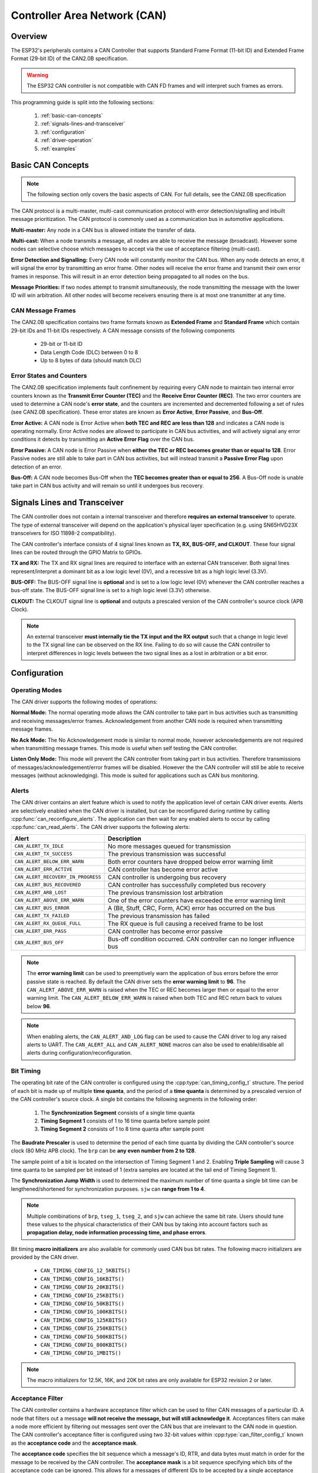 Controller Area Network (CAN)
=============================

.. -------------------------------- Overview -----------------------------------

Overview
--------

The ESP32's peripherals contains a CAN Controller that supports Standard Frame Format (11-bit ID) and Extended Frame Format (29-bit ID) of the CAN2.0B specification.

.. warning::
    The ESP32 CAN controller is not compatible with CAN FD frames and will interpret such frames as errors.

This programming guide is split into the following sections:

    1. :ref:`basic-can-concepts`

    2. :ref:`signals-lines-and-transceiver`

    3. :ref:`configuration`

    4. :ref:`driver-operation`

    5. :ref:`examples`


.. --------------------------- Basic CAN Concepts ------------------------------

.. _basic-can-concepts:

Basic CAN Concepts
------------------

.. note::
    The following section only covers the basic aspects of CAN. For full details, see the CAN2.0B specification

The CAN protocol is a multi-master, multi-cast communication protocol with error detection/signalling and inbuilt message prioritization. The CAN protocol is commonly used as a communication bus in automotive applications.

**Multi-master:** Any node in a CAN bus is allowed initiate the transfer of data.

**Multi-cast:** When a node transmits a message, all nodes are able to receive the message (broadcast). However some nodes can selective choose which messages to accept via the use of acceptance filtering (multi-cast).

**Error Detection and Signalling:** Every CAN node will constantly monitor the CAN bus. When any node detects an error, it will signal the error by transmitting an error frame. Other nodes will receive the error frame and transmit their own error frames in response. This will result in an error detection being propagated to all nodes on the bus.

**Message Priorities:** If two nodes attempt to transmit simultaneously, the node transmitting the message with the lower ID will win arbitration. All other nodes will become receivers ensuring there is at most one transmitter at any time.

CAN Message Frames
^^^^^^^^^^^^^^^^^^

The CAN2.0B specification contains two frame formats known as **Extended Frame** and **Standard Frame** which contain 29-bit IDs and 11-bit IDs respectively. A CAN message consists of the following components

    - 29-bit or 11-bit ID
    - Data Length Code (DLC) between 0 to 8
    - Up to 8 bytes of data (should match DLC)

Error States and Counters
^^^^^^^^^^^^^^^^^^^^^^^^^

The CAN2.0B specification implements fault confinement by requiring every CAN node to maintain two internal error counters known as the **Transmit Error Counter (TEC)** and the **Receive Error Counter (REC)**. The two error counters are used to determine a CAN node's **error state**, and the counters are incremented and decremented following a set of rules (see CAN2.0B specification). These error states are known as **Error Active**, **Error Passive**, and **Bus-Off**.

**Error Active:** A CAN node is Error Active when **both TEC and REC are less than 128** and indicates a CAN node is operating normally. Error Active nodes are allowed to participate in CAN bus activities, and will actively signal any error conditions it detects by transmitting an **Active Error Flag** over the CAN bus.

**Error Passive:** A CAN node is Error Passive when **either the TEC or REC becomes greater than or equal to 128**. Error Passive nodes are still able to take part in CAN bus activities, but will instead transmit a **Passive Error Flag** upon detection of an error.

**Bus-Off:** A CAN node becomes Bus-Off when the **TEC becomes greater than or equal to 256**. A Bus-Off node is unable take part in CAN bus activity and will remain so until it undergoes bus recovery.


.. ---------------------- Signal Lines and Transceiver -------------------------

.. _signals-lines-and-transceiver:

Signals Lines and Transceiver
-----------------------------

The CAN controller does not contain a internal transceiver and therefore **requires an external transceiver** to operate. The type of external transceiver will depend on the application's physical layer specification (e.g. using SN65HVD23X transceivers for ISO 11898-2 compatibility).

The CAN controller's interface consists of 4 signal lines known as **TX, RX, BUS-OFF, and CLKOUT**. These four signal lines can be routed through the GPIO Matrix to GPIOs.

.. blockdiag:: ../../../_static/diagrams/can/can_controller_signals.diag
    :caption: Signal lines of the CAN controller
    :align: center

**TX and RX:** The TX and RX signal lines are required to interface with an external CAN transceiver. Both signal lines represent/interpret a dominant bit as a low logic level (0V), and a recessive bit as a high logic level (3.3V).

**BUS-OFF:** The BUS-OFF signal line is **optional** and is set to a low logic level (0V) whenever the CAN controller reaches a bus-off state. The BUS-OFF signal line is set to a high logic level (3.3V) otherwise.

**CLKOUT:** The CLKOUT signal line is **optional** and outputs a prescaled version of the CAN controller's source clock (APB Clock).

.. note::
    An external transceiver **must internally tie the TX input and the RX output** such that a change in logic level to the TX signal line can be observed on the RX line. Failing to do so will cause the CAN controller to interpret differences in logic levels between the two signal lines as a lost in arbitration or a bit error.


.. ------------------------------ Configuration --------------------------------

.. _configuration:

Configuration
-------------

Operating Modes
^^^^^^^^^^^^^^^

The CAN driver supports the following modes of operations:

**Normal Mode:** The normal operating mode allows the CAN controller to take part in bus activities such as transmitting and receiving messages/error frames. Acknowledgement from another CAN node is required when transmitting message frames.

**No Ack Mode:** The No Acknowledgement mode is similar to normal mode, however acknowledgements are not required when transmitting message frames. This mode is useful when self testing the CAN controller.

**Listen Only Mode:** This mode will prevent the CAN controller from taking part in bus activities. Therefore transmissions of messages/acknowledgement/error frames will be disabled. However the the CAN controller will still be able to receive messages (without acknowledging). This mode is suited for applications such as CAN bus monitoring.

Alerts
^^^^^^

The CAN driver contains an alert feature which is used to notify the application level of certain CAN driver events. Alerts are selectively enabled when the CAN driver is installed, but can be reconfigured during runtime by calling :cpp:func:`can_reconfigure_alerts`. The application can then wait for any enabled alerts to occur by calling :cpp:func:`can_read_alerts`. The CAN driver supports the following alerts:

+------------------------------------+-----------------------------------------+
| Alert                              | Description                             |
+====================================+=========================================+
| ``CAN_ALERT_TX_IDLE``              | No more messages queued for             |
|                                    | transmission                            |
+------------------------------------+-----------------------------------------+
| ``CAN_ALERT_TX_SUCCESS``           | The previous transmission was           |
|                                    | successful                              |
+------------------------------------+-----------------------------------------+
| ``CAN_ALERT_BELOW_ERR_WARN``       | Both error counters have dropped below  |
|                                    | error warning limit                     |
+------------------------------------+-----------------------------------------+
| ``CAN_ALERT_ERR_ACTIVE``           | CAN controller has become error active  |
+------------------------------------+-----------------------------------------+
| ``CAN_ALERT_RECOVERY_IN_PROGRESS`` | CAN controller is undergoing bus        |
|                                    | recovery                                |
+------------------------------------+-----------------------------------------+
| ``CAN_ALERT_BUS_RECOVERED``        | CAN controller has successfully         |
|                                    | completed bus recovery                  |
+------------------------------------+-----------------------------------------+
| ``CAN_ALERT_ARB_LOST``             | The previous transmission lost          |
|                                    | arbitration                             |
+------------------------------------+-----------------------------------------+
| ``CAN_ALERT_ABOVE_ERR_WARN``       | One of the error counters have exceeded |
|                                    | the error warning limit                 |
+------------------------------------+-----------------------------------------+
| ``CAN_ALERT_BUS_ERROR``            | A (Bit, Stuff, CRC, Form, ACK) error    |
|                                    | has occurred on the bus                 |
+------------------------------------+-----------------------------------------+
| ``CAN_ALERT_TX_FAILED``            | The previous transmission has failed    |
+------------------------------------+-----------------------------------------+
| ``CAN_ALERT_RX_QUEUE_FULL``        | The RX queue is full causing a received |
|                                    | frame to be lost                        |
+------------------------------------+-----------------------------------------+
| ``CAN_ALERT_ERR_PASS``             | CAN controller has become error passive |
+------------------------------------+-----------------------------------------+
| ``CAN_ALERT_BUS_OFF``              | Bus-off condition occurred. CAN         |
|                                    | controller can no longer influence bus  |
+------------------------------------+-----------------------------------------+

.. note::
    The **error warning limit** can be used to preemptively warn the application of bus errors before the error passive state is reached. By default the CAN driver sets the **error warning limit** to **96**. The ``CAN_ALERT_ABOVE_ERR_WARN`` is raised when the TEC or REC becomes larger then or equal to the error warning limit. The ``CAN_ALERT_BELOW_ERR_WARN`` is raised when both TEC and REC return back to values below **96**.

.. note::
    When enabling alerts, the ``CAN_ALERT_AND_LOG`` flag can be used to cause the CAN driver to log any raised alerts to UART. The ``CAN_ALERT_ALL`` and ``CAN_ALERT_NONE`` macros can also be used to enable/disable all alerts during configuration/reconfiguration.

Bit Timing
^^^^^^^^^^

The operating bit rate of the CAN controller is configured using the :cpp:type:`can_timing_config_t` structure. The period of each bit is made up of multiple **time quanta**, and the period of a **time quanta** is determined by a prescaled version of the CAN controller's source clock. A single bit contains the following segments in the following order:

    1. The **Synchronization Segment** consists of a single time quanta
    2. **Timing Segment 1** consists of 1 to 16 time quanta before sample point
    3. **Timing Segment 2** consists of 1 to 8 time quanta after sample point

The **Baudrate Prescaler** is used to determine the period of each time quanta by dividing the CAN controller's source clock (80 MHz APB clock). The ``brp`` can be **any even number from 2 to 128**.

.. only:: esp32

    If the ESP32 is a revision 2 or later chip, the ``brp`` will also support **any multiple of 4 from 132 to 256**, and can be enabled by setting the :ref:`CONFIG_ESP32_REV_MIN` to revision 2 or higher.

.. packetdiag:: ../../../_static/diagrams/can/can_bit_timing.diag
    :caption: Bit timing configuration for 500kbit/s given BRP = 8
    :align: center

The sample point of a bit is located on the intersection of Timing Segment 1 and 2. Enabling **Triple Sampling** will cause 3 time quanta to be sampled per bit instead of 1 (extra samples are located at the tail end of Timing Segment 1).

The **Synchronization Jump Width** is used to determined the maximum number of time quanta a single bit time can be lengthened/shortened for synchronization purposes. ``sjw`` can **range from 1 to 4**.

.. note::
    Multiple combinations of ``brp``, ``tseg_1``, ``tseg_2``, and ``sjw`` can achieve the same bit rate. Users should tune these values to the physical characteristics of their CAN bus by taking into account factors such as **propagation delay, node information processing time, and phase errors**.

Bit timing **macro initializers** are also available for commonly used CAN bus bit rates. The following macro initializers are provided by the CAN driver.

    - ``CAN_TIMING_CONFIG_12_5KBITS()``
    - ``CAN_TIMING_CONFIG_16KBITS()``
    - ``CAN_TIMING_CONFIG_20KBITS()``
    - ``CAN_TIMING_CONFIG_25KBITS()``
    - ``CAN_TIMING_CONFIG_50KBITS()``
    - ``CAN_TIMING_CONFIG_100KBITS()``
    - ``CAN_TIMING_CONFIG_125KBITS()``
    - ``CAN_TIMING_CONFIG_250KBITS()``
    - ``CAN_TIMING_CONFIG_500KBITS()``
    - ``CAN_TIMING_CONFIG_800KBITS()``
    - ``CAN_TIMING_CONFIG_1MBITS()``

.. note::
    The macro initializers for 12.5K, 16K, and 20K bit rates are only available
    for ESP32 revision 2 or later.

Acceptance Filter
^^^^^^^^^^^^^^^^^

The CAN controller contains a hardware acceptance filter which can be used to filter CAN messages of a particular ID. A node that filters out a message **will not receive the message, but will still acknowledge it**. Acceptances filters can make a node more efficient by filtering out messages sent over the CAN bus that are irrelevant to the CAN node in question. The CAN controller's acceptance filter is configured using two 32-bit values within :cpp:type:`can_filter_config_t` known as the **acceptance code** and the **acceptance mask**.

The **acceptance code** specifies the bit sequence which a message's ID, RTR, and data bytes must match in order for the message to be received by the CAN controller. The **acceptance mask** is a bit sequence specifying which bits of the acceptance code can be ignored. This allows for a messages of different IDs to be accepted by a single acceptance code.

The acceptance filter can be used under **Single or Dual Filter Mode**. Single Filter Mode will use the acceptance code and mask to define a single filter. This allows for the first two data bytes of a standard frame to be filtered, or the entirety of an extended frame's 29-bit ID. The following diagram illustrates how the 32-bit acceptance code and mask will be interpreted under Single Filter Mode (Note: The yellow and blue fields represent standard and extended CAN frames respectively).

.. packetdiag:: ../../../_static/diagrams/can/can_acceptance_filter_single.diag
    :caption: Bit layout of single filter mode (Right side MSBit)
    :align: center

**Dual Filter Mode** will use the acceptance code and mask to define two separate filters allowing for increased flexibility of ID's to accept, but does not allow for all 29-bits of an extended ID to be filtered. The following diagram illustrates how the 32-bit acceptance code and mask will be interpreted under **Dual Filter Mode** (Note: The yellow and blue fields represent standard and extended CAN frames respectively).

.. packetdiag:: ../../../_static/diagrams/can/can_acceptance_filter_dual.diag
    :caption: Bit layout of dual filter mode (Right side MSBit)
    :align: center

Disabling TX Queue
^^^^^^^^^^^^^^^^^^

The TX queue can be disabled during configuration by setting the ``tx_queue_len`` member of :cpp:type:`can_general_config_t` to ``0``. This will allow applications that do not require message transmission to save a small amount of memory when using the CAN driver.


.. -------------------------------- CAN Driver ---------------------------------

.. _driver-operation:

Driver Operation
----------------

The CAN driver is designed with distinct states and strict rules regarding the functions or conditions that trigger a state transition. The following diagram illustrates the various states and their transitions.

.. blockdiag:: ../../../_static/diagrams/can/can_state_transition.diag
    :caption: State transition diagram of the CAN driver (see table below)
    :align: center

+-------+------------------------+------------------------------------+
| Label | Transition             | Action/Condition                   |
+=======+========================+====================================+
| A     | Uninstalled -> Stopped | :cpp:func:`can_driver_install`     |
+-------+------------------------+------------------------------------+
| B     | Stopped -> Uninstalled | :cpp:func:`can_driver_uninstall`   |
+-------+------------------------+------------------------------------+
| C     | Stopped -> Running     | :cpp:func:`can_start`              |
+-------+------------------------+------------------------------------+
| D     | Running -> Stopped     | :cpp:func:`can_stop`               |
+-------+------------------------+------------------------------------+
| E     | Running -> Bus-Off     | Transmit Error Counter >= 256      |
+-------+------------------------+------------------------------------+
| F     | Bus-Off -> Uninstalled | :cpp:func:`can_driver_uninstall`   |
+-------+------------------------+------------------------------------+
| G     | Bus-Off -> Recovering  | :cpp:func:`can_initiate_recovery`  |
+-------+------------------------+------------------------------------+
| H     | Recovering -> Stopped  | 128 occurrences of bus-free signal |
+-------+------------------------+------------------------------------+

Driver States
^^^^^^^^^^^^^

**Uninstalled**: In the uninstalled state, no memory is allocated for the driver and the CAN controller is powered OFF.

**Stopped**: In this state, the CAN controller is powered ON and the CAN driver has been installed. However the CAN controller will be unable to take part in any CAN bus activities such as transmitting, receiving, or acknowledging messages.

**Running**: In the running state, the CAN controller is able to take part in bus activities. Therefore messages can be transmitted/received/acknowledged. Furthermore the CAN controller will be able to transmit error frames upon detection of errors on the CAN bus.

**Bus-Off**: The bus-off state is automatically entered when the CAN controller's Transmit Error Counter becomes greater than or equal to 256 (see CAN2.0B specification regarding error counter rules). The bus-off state indicates the occurrence of severe errors on the CAN bus or in the CAN controller. Whilst in the bus-off state, the CAN controller will be unable to take part in any CAN bus activities. To exit the bus-off state, the CAN controller must undergo the bus recovery process.

**Recovering**: The recovering state is entered when the CAN driver undergoes bus recovery. The CAN driver/controller will remain in the recovering state until the 128 occurrences of the bus-free signal (see CAN2.0B specification) is observed on the CAN bus.

Message Flags
^^^^^^^^^^^^^

The CAN driver distinguishes different types of CAN messages by using the various bit field members of the :cpp:type:`can_message_t` structure. These bit field members help distinguish whether a message is in standard or extended format, an RTR, and the type of transmission to use when transmitting such a message. These bit field members can also be toggled using the the `flags` member of :cpp:type:`can_message_t` and the following message flags:

+-------------------------------+----------------------------------------------+
| Flag                          |  Description                                 |
+===============================+==============================================+
| ``CAN_MSG_FLAG_EXTD``         | Message is in Extended Frame Format          |
|                               | (29bit ID)                                   |
+-------------------------------+----------------------------------------------+
| ``CAN_MSG_FLAG_RTR``          | Message is a Remote Transmit Request         |
+-------------------------------+----------------------------------------------+
| ``CAN_MSG_FLAG_SS``           | Transmit message using Single Shot           |
|                               | Transmission (Message will not be            |
|                               | retransmitted upon error or loss of          |
|                               | arbitration). Unused for received message.   |
+-------------------------------+----------------------------------------------+
| ``CAN_MSG_FLAG_SELF``         | Transmit message using Self Reception        |
|                               | Request (Transmitted message will also       |
|                               | received by the same node). Unused for       |
|                               | received message.                            |
+-------------------------------+----------------------------------------------+
| ``CAN_MSG_FLAG_DLC_NON_COMP`` | Message's Data length code is larger than 8. |
|                               | This will break compliance with CAN2.0B      |
+-------------------------------+----------------------------------------------+
| ``CAN_MSG_FLAG_NONE``         | Clears all bit fields. Equivalent to a       |
|                               | Standard Frame Format (11bit ID) Data Frame. |
+-------------------------------+----------------------------------------------+

.. -------------------------------- Examples -----------------------------------

.. _examples:

Examples
--------

Configuration & Installation
^^^^^^^^^^^^^^^^^^^^^^^^^^^^

The following code snippet demonstrates how to configure, install, and start the CAN driver via the use of the various configuration structures, macro initializers, the :cpp:func:`can_driver_install` function, and the :cpp:func:`can_start` function.

.. code-block:: c

    #include "driver/gpio.h"
    #include "driver/can.h"

    void app_main()
    {
        //Initialize configuration structures using macro initializers
        can_general_config_t g_config = CAN_GENERAL_CONFIG_DEFAULT(GPIO_NUM_21, GPIO_NUM_22, CAN_MODE_NORMAL);
        can_timing_config_t t_config = CAN_TIMING_CONFIG_500KBITS();
        can_filter_config_t f_config = CAN_FILTER_CONFIG_ACCEPT_ALL();

        //Install CAN driver
        if (can_driver_install(&g_config, &t_config, &f_config) == ESP_OK) {
            printf("Driver installed\n");
        } else {
            printf("Failed to install driver\n");
            return;
        }

        //Start CAN driver
        if (can_start() == ESP_OK) {
            printf("Driver started\n");
        } else {
            printf("Failed to start driver\n");
            return;
        }

        ...

    }

The usage of macro initializers are not mandatory and each of the configuration structures can be manually.

Message Transmission
^^^^^^^^^^^^^^^^^^^^

The following code snippet demonstrates how to transmit a message via the usage of the :cpp:type:`can_message_t` type and :cpp:func:`can_transmit` function.

.. code-block:: c

    #include "driver/can.h"

    ...

    //Configure message to transmit
    can_message_t message;
    message.identifier = 0xAAAA;
    message.extd = 1;
    message.data_length_code = 4;
    for (int i = 0; i < 4; i++) {
        message.data[i] = 0;
    }

    //Queue message for transmission
    if (can_transmit(&message, pdMS_TO_TICKS(1000)) == ESP_OK) {
        printf("Message queued for transmission\n");
    } else {
        printf("Failed to queue message for transmission\n");
    }

Message Reception
^^^^^^^^^^^^^^^^^

The following code snippet demonstrates how to receive a message via the usage of the :cpp:type:`can_message_t` type and :cpp:func:`can_receive` function.

.. code-block:: c

    #include "driver/can.h"

    ...

    //Wait for message to be received
    can_message_t message;
    if (can_receive(&message, pdMS_TO_TICKS(10000)) == ESP_OK) {
        printf("Message received\n");
    } else {
        printf("Failed to receive message\n");
        return;
    }

    //Process received message
    if (message.extd) {
        printf("Message is in Extended Format\n");
    } else {
        printf("Message is in Standard Format\n");
    }
    printf("ID is %d\n", message.identifier);
    if (!(message.rtr)) {
        for (int i = 0; i < message.data_length_code; i++) {
            printf("Data byte %d = %d\n", i, message.data[i]);
        }
    }

Reconfiguring and Reading Alerts
^^^^^^^^^^^^^^^^^^^^^^^^^^^^^^^^

The following code snippet demonstrates how to reconfigure and read CAN driver alerts via the use of the :cpp:func:`can_reconfigure_alerts` and :cpp:func:`can_read_alerts` functions.

.. code-block:: c

    #include "driver/can.h"

    ...

    //Reconfigure alerts to detect Error Passive and Bus-Off error states
    uint32_t alerts_to_enable = CAN_ALERT_ERR_PASS | CAN_ALERT_BUS_OFF;
    if (can_reconfigure_alerts(alerts_to_enable, NULL) == ESP_OK) {
        printf("Alerts reconfigured\n");
    } else {
        printf("Failed to reconfigure alerts");
    }

    //Block indefinitely until an alert occurs
    uint32_t alerts_triggered;
    can_read_alerts(&alerts_triggered, portMAX_DELAY);

Stop and Uninstall
^^^^^^^^^^^^^^^^^^

The following code demonstrates how to stop and uninstall the CAN driver via the use of the :cpp:func:`can_stop` and :cpp:func:`can_driver_uninstall` functions.

.. code-block:: c

    #include "driver/can.h"

    ...

    //Stop the CAN driver
    if (can_stop() == ESP_OK) {
        printf("Driver stopped\n");
    } else {
        printf("Failed to stop driver\n");
        return;
    }

    //Uninstall the CAN driver
    if (can_driver_uninstall() == ESP_OK) {
        printf("Driver uninstalled\n");
    } else {
        printf("Failed to uninstall driver\n");
        return;
    }

Multiple ID Filter Configuration
^^^^^^^^^^^^^^^^^^^^^^^^^^^^^^^^

The acceptance mask in :cpp:type:`can_filter_config_t` can be configured such that two or more IDs will be accepted for a single filter. For a particular filter to accept multiple IDs, the conflicting bit positions amongst the IDs must be set in the acceptance mask. The acceptance code can be set to any one of the IDs.

The following example shows how the calculate the acceptance mask given multiple IDs::

    ID1 =  11'b101 1010 0000
    ID2 =  11'b101 1010 0001
    ID3 =  11'b101 1010 0100
    ID4 =  11'b101 1010 1000
    //Acceptance Mask
    MASK = 11'b000 0000 1101

Application Examples
^^^^^^^^^^^^^^^^^^^^

**Network Example:** The CAN Network example demonstrates communication between two ESP32s using the CAN driver API. One CAN node acts as a network master initiate and ceasing the transfer of a data from another CAN node acting as a network slave. The example can be found via :example:`peripherals/can/can_network`.

**Alert and Recovery Example:** This example demonstrates how to use the CAN driver's alert and bus recovery API. The example purposely introduces errors on the CAN bus to put the CAN controller into the Bus-Off state. An alert is used to detect the Bus-Off state and trigger the bus recovery process. The example can be found via :example:`peripherals/can/can_alert_and_recovery`.

**Self Test Example:** This example uses the No Acknowledge Mode and Self Reception Request to cause the CAN controller to send and simultaneously receive a series of messages. This example can be used to verify if the connections between the CAN controller and the external transceiver are working correctly. The example can be found via :example:`peripherals/can/can_self_test`.


.. ---------------------------- API Reference ----------------------------------

API Reference
-------------

.. include-build-file:: inc/can_types.inc
.. include-build-file:: inc/can.inc
